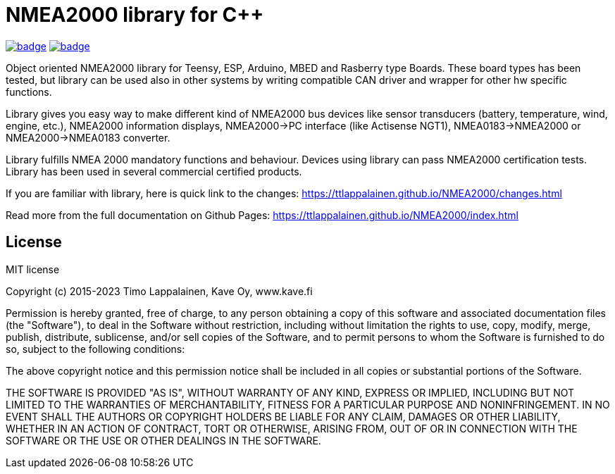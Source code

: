 = NMEA2000 library for C++ =

image:https://github.com/phatpaul/NMEA2000/workflows/Compile Arduino Examples/badge.svg[title=Compile Arduino Examples,link=https://github.com/phatpaul/NMEA2000/actions?workflow=Compile+Arduino+Examples]
image:https://github.com/phatpaul/NMEA2000/workflows/Unit Tests/badge.svg[title=Unit Tests,link=https://github.com/phatpaul/NMEA2000/actions?workflow=Unit+Tests]

Object oriented NMEA2000 library for Teensy, ESP, Arduino, MBED and Rasberry type Boards.
These board types has been tested, but library can be used also in other systems by writing
compatible CAN driver and wrapper for other hw specific functions.

Library gives you easy way to make different kind of NMEA2000 bus devices like
sensor transducers (battery, temperature, wind, engine, etc.), NMEA2000 information displays,
NMEA2000->PC interface (like Actisense NGT1), NMEA0183->NMEA2000 or NMEA2000->NMEA0183 converter.

Library fulfills NMEA 2000 mandatory functions and behaviour. Devices using library can pass NMEA2000
certification tests. Library has been used in several commercial certified products.

If you are familiar with library, here is quick link to the changes: 
https://ttlappalainen.github.io/NMEA2000/changes.html

Read more from the full documentation on Github Pages: 
https://ttlappalainen.github.io/NMEA2000/index.html


== License ==

MIT license

Copyright (c) 2015-2023 Timo Lappalainen, Kave Oy, www.kave.fi

Permission is hereby granted, free of charge, to any person obtaining a copy of
this software and associated documentation files (the "Software"), to deal in
the Software without restriction, including without limitation the rights to
use, copy, modify, merge, publish, distribute, sublicense, and/or sell copies
of the Software, and to permit persons to whom the Software is furnished to do
so, subject to the following conditions:

The above copyright notice and this permission notice shall be included in all
copies or substantial portions of the Software.

THE SOFTWARE IS PROVIDED "AS IS", WITHOUT WARRANTY OF ANY KIND, EXPRESS OR
IMPLIED, INCLUDING BUT NOT LIMITED TO THE WARRANTIES OF MERCHANTABILITY,
FITNESS FOR A PARTICULAR PURPOSE AND NONINFRINGEMENT. IN NO EVENT SHALL THE
AUTHORS OR COPYRIGHT HOLDERS BE LIABLE FOR ANY CLAIM, DAMAGES OR OTHER
LIABILITY, WHETHER IN AN ACTION OF CONTRACT, TORT OR OTHERWISE, ARISING FROM,
OUT OF OR IN CONNECTION WITH THE SOFTWARE OR THE USE OR OTHER DEALINGS IN THE
SOFTWARE.
